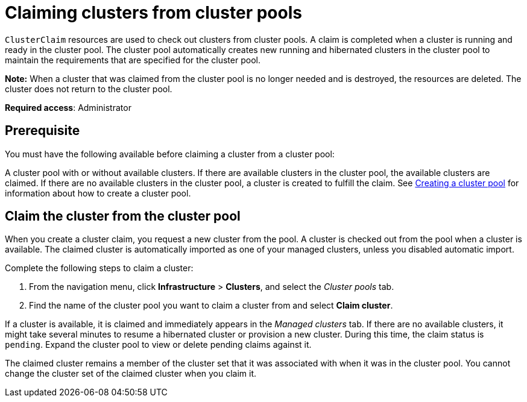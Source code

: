 [#claiming-clusters-from-cluster-pools]
= Claiming clusters from cluster pools

`ClusterClaim` resources are used to check out clusters from cluster pools. A claim is completed when a cluster is running and ready in the cluster pool. The cluster pool automatically creates new running and hibernated clusters in the cluster pool to maintain the requirements that are specified for the cluster pool.

*Note:* When a cluster that was claimed from the cluster pool is no longer needed and is destroyed, the resources are deleted. The cluster does not return to the cluster pool.

*Required access*: Administrator

[#claim_prerequisite]
== Prerequisite

You must have the following available before claiming a cluster from a cluster pool:

A cluster pool with or without available clusters. If there are available clusters in the cluster pool, the available clusters are claimed. If there are no available clusters in the cluster pool, a cluster is created to fulfill the claim. See xref:../clusters/cluster_pool_manage.adoc#creating-a-clusterpool[Creating a cluster pool] for information about how to create a cluster pool. 

[#claim_cluster]
== Claim the cluster from the cluster pool

When you create a cluster claim, you request a new cluster from the pool. A cluster is checked out from the pool when a cluster is available. The claimed cluster is automatically imported as one of your managed clusters, unless you disabled automatic import. 

Complete the following steps to claim a cluster:
        
. From the navigation menu, click *Infrastructure* > *Clusters*, and select the _Cluster pools_ tab.

. Find the name of the cluster pool you want to claim a cluster from and select *Claim cluster*.

If a cluster is available, it is claimed and immediately appears in the _Managed clusters_ tab. If there are no available clusters, it might take several minutes to resume a hibernated cluster or provision a new cluster. During this time, the claim status is `pending`. Expand the cluster pool to view or delete pending claims against it.

The claimed cluster remains a member of the cluster set that it was associated with when it was in the cluster pool. You cannot change the cluster set of the claimed cluster when you claim it. 
